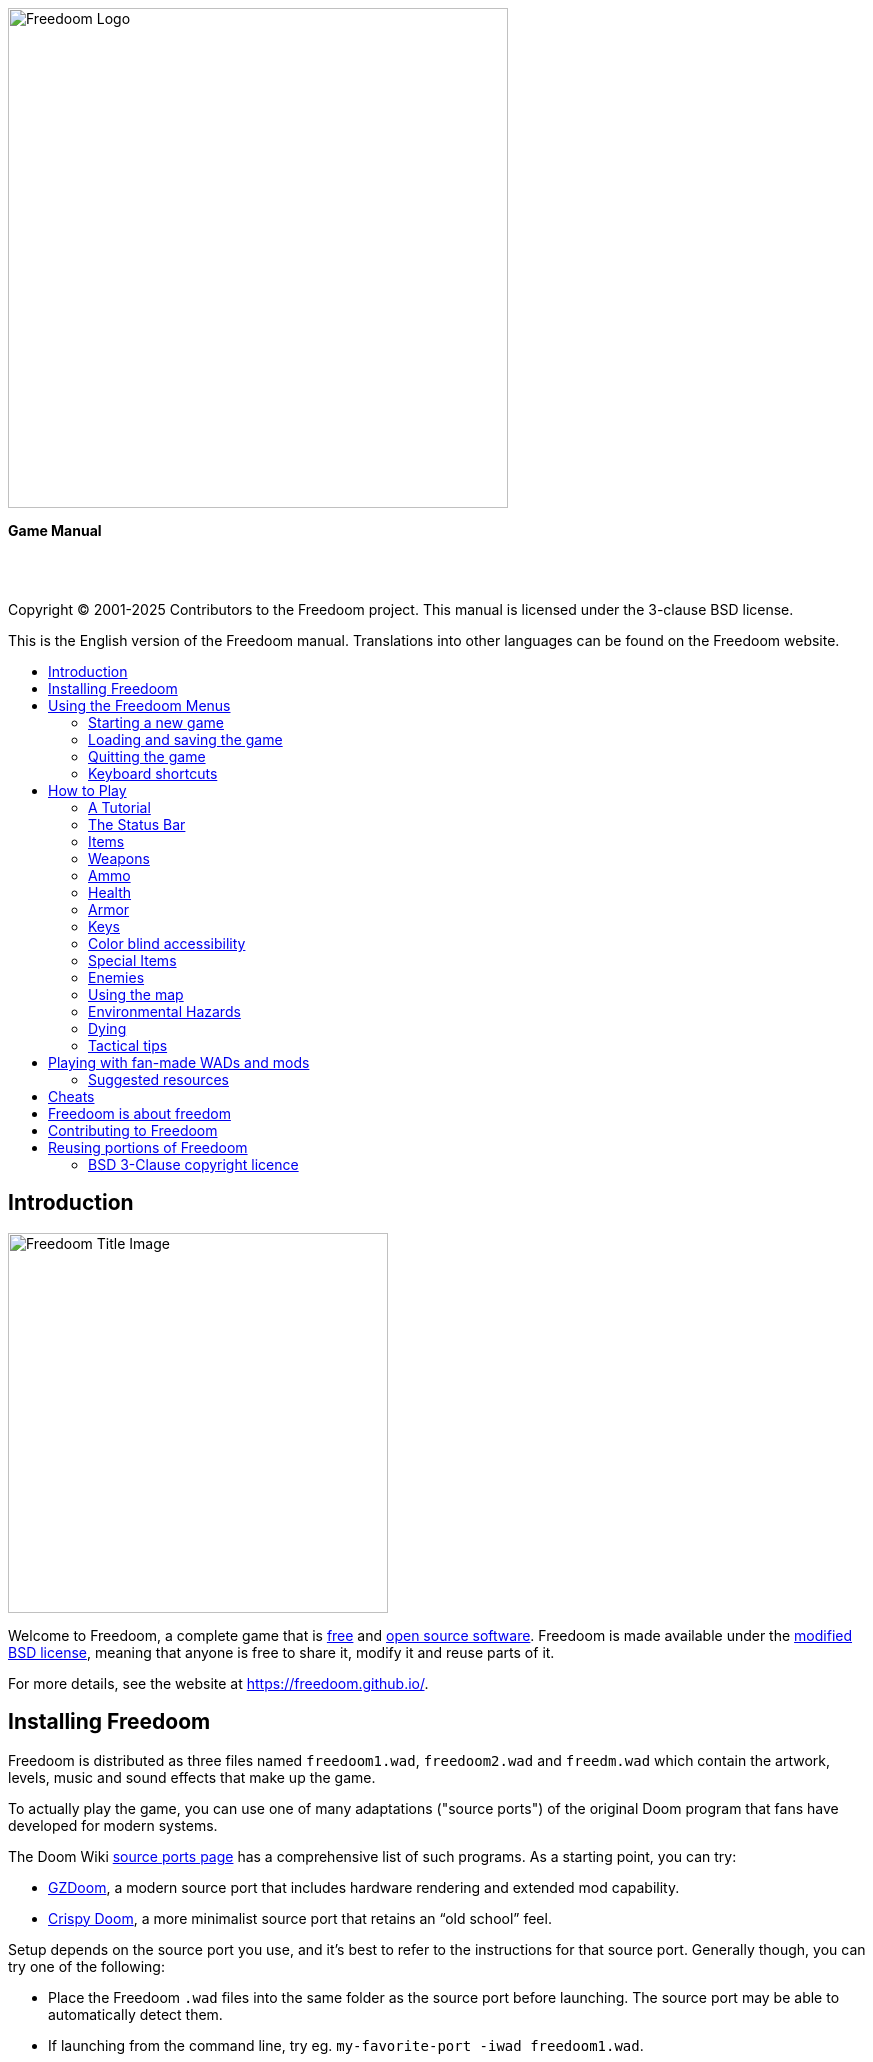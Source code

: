 = Freedoom Manual
// SPDX-License-Identifier: BSD-3-Clause
:toc: macro
:toc-title:
:showtitle!:

// This is the title page; it looks weird in Asciidoc but makes more
// sense in the PDF output.

{empty} +
{empty} +
{empty} +
{empty} +
{empty} +
{empty} +

image::images/freedoom-logo.svg[Freedoom Logo,align="center",width=500,pdfwidth=50vw]
[.text-center]
*Game Manual*


<<<

{empty} +
{empty} +

Copyright © 2001-2025 Contributors to the Freedoom project.
This manual is licensed under the 3-clause BSD license.

This is the English version of the Freedoom manual. Translations into other
languages can be found on the Freedoom website.

<<<

toc::[]

<<<

== Introduction

image::../graphics/titlepic/titlepic.png[Freedoom Title Image,align="center",width=380,pdfwidth=50vw]

Welcome to Freedoom, a complete game that is
https://www.gnu.org/philosophy/free-sw.html[free,role=bare]
and https://opensource.org/osd/[open source software,role=bare].
Freedoom is made available under the <<licence,modified BSD license>>, meaning that
anyone is free to share it, modify it and reuse parts of it.

For more details, see the website at https://freedoom.github.io/.

== Installing Freedoom

Freedoom is distributed as three files named `freedoom1.wad`, `freedoom2.wad`
and `freedm.wad` which contain the artwork, levels, music and sound
effects that make up the game.

To actually play the game, you can use one of many adaptations ("source ports")
of the original Doom program that fans have developed for modern systems.

The Doom Wiki
https://doomwiki.org/wiki/Source_port[source ports page] has a
comprehensive list of such programs. As a starting point, you can try:

* https://zdoom.org[GZDoom], a modern source port that includes hardware
  rendering and extended mod capability.
* https://www.chocolate-doom.org/wiki/index.php/Crispy_Doom[Crispy Doom],
  a more minimalist source port that retains an “old school” feel.

Setup depends on the source port you use, and it’s best to refer to the
instructions for that source port. Generally though, you can try one of the
following:

* Place the Freedoom `.wad` files into the same folder as the source port
  before launching. The source port may be able to automatically detect them.
* If launching from the command line, try
  eg. `my-favorite-port -iwad freedoom1.wad`.

Freedoom is split into _Freedoom: Phase 1_ (`freedoom1.wad`) and
_Freedoom: Phase 2_ (`freedoom2.wad`). _Phase 1_ is split into four separate
episodes of eight levels each, while _Phase 2_ is a single, 30 level campaign.
This gives 62 levels to play through, plus the secret levels -- if
you can discover how to reach them.

FreeDM (`freedm.wad`) is a monster-free set of levels, made specifically
for player-versus-player. For how to host a multiplayer game,
check the instructions on your source port.

<<<

[[menus]]
== Using the Freedoom Menus

The main menu can be brought up at any time by pressing the
_Esc_ key on your keyboard.

image::images/menu-mainmenu.png[Freedoom Main Menu,align="center",width=380,pdfwidth=50vw]

[cols="2,5",width="100%",align="center",valign="middle"]
|==========================
| <<newgame,**New game**>> | Start a new game, abandoning the current game (if you’re
already playing).
| **Options** | Brings up the options menu. The appearance of this menu
and the available options depend upon the source port you’re using.
| <<savegame,**Load Game**>> | Load a saved game.
| <<savegame,**Save Game**>> | Save your current game, so that you can continue playing
later.
| **Read This!** | Brings up a help screen showing the
items you’ll encounter in the game.
| **Quit Game** | Exit to the operating system.
|==========================

[[newgame]]
=== Starting a new game

[**Shortcut:** On most source ports, if you repeatedly hit _Enter_ after the
program has started, you will start a new game on the default skill level
(in the first episode if you're playing Phase 1). You do not need to do this quickly.]

To start a new game, press _Esc_ to bring up the main menu, and choose
_New Game_.

When starting a new game, you may be prompted to choose which episode to
start playing.

image::images/menu-episode.png[Freedoom Episode Menu,align="center",width=432,pdfwidth=50vw]

If you’re new to the game, start with Phase 1 _Outpost Outbreak_, the first
episode (and easiest). There is no requirement to play episodes in order.

[[skill]]
After choosing an episode, you need to pick a skill level. Skill level
affects several factors in the game, most importantly the number of
monsters you’ll encounter.

image::images/menu-skill.png[Skill Selection Menu,align="center",width=473,pdfwidth=50vw]

[cols="1,5,13",width="90%",align="center",valign="middle"]
|==========================
| 1 | **Please Don’t +
Kill Me!** | The easiest skill level. This is
effectively the same as _Will This Hurt?_, except that damage is halved.
| 2 | **Will This Hurt?** | Easy skill level.
| 3 | **Bring On +
The Pain.** | The default skill level.
| 4 | **Extreme Carnage.** | Hard skill level.
| 5 | **MAYHEM!** | **Not Recommended**. This is equivalent to
_Extreme Carnage_ except that monster attacks are up to twice as fast,
and killed monsters come back to life after around 40 seconds.
|==========================

[[savegame]]
=== Loading and saving the game

It is a good idea to save the game regularly -- for example, at the start
of each new level. You may also want to save the game after completing a
challenging section of a level so that you do not have to repeat it again
if you die.

image::images/menu-save-game.png[Save Game Menu,align="center",width=473,pdfwidth=50vw]

To save the game, press _Esc_ to bring up the menu, select _Save Game_ and
choose a slot to save in. Type a memorable description for the save game (e.g.,
“E1M3 - Blue Key Door”) and press _Enter_. If there are no free slots, you can
overwrite an existing one, destroying the old data.

To restore your saved game, select _Load Game_ from the main
menu and choose your saved game.

If you find yourself saving the game often, you may want to use the
_Quicksave_ feature. Press _F6_ during play to quicksave. The _Save Game_
menu appears as usual; choosing a slot makes that your quicksave slot.
Pressing _F6_ again in the future will overwrite your quicksave slot
without navigating the menu.

You can restore your quicksave slot with the menu or by pressing _F9_.

[**Warning:** Chocolate Doom emulates an original _Doom_ bug that makes it crash
when you save a game while too much is going on in the level. This can be disabled
in `chocolate-setup` under "Vanilla savegame limit".]

=== Quitting the game

When you’re finished playing Freedoom, press _Esc_ to bring up the main
menu and select _Quit Game_ to exit. (You may want to <<savegame, save
your game>> first.)

=== Keyboard shortcuts

The function keys instantly open some common menu items:

[cols="2,6,16",width="90%",align="center",valign="middle"]
|==========================
| **Esc** | <<menus,Menu>> | Bring up the main menu.
| **F1** | Help | Bring up the help screen that shows information about the
in-game items.
| **F2** | <<savegame,Save>> | Bring up the _Save Game_ menu.
| **F3** | <<savegame,Load>> | Bring up the _Load Game_ menu.
| **F4** | Volume | Bring up the sound and music volume sliders.
| **F6** | <<savegame,Quicksave>> | Save the game to your quicksave slot.
| **F7** | End Game | End the current game and return to the title screen.
| **F8** | Messages | Toggles showing on-screen messages for pickups,
keys, cheats, etc..
| **F9** | <<savegame,Quickload>> | Load the game in your quicksave slot.
| **F10** | Quit Game | Quit the game and return to the operating system.
| **F11** | Gamma | Cycle through the in-game display brightness levels.
|==========================

<<<

== How to Play

image::images/map01-sshot.png[Freedoom Screenshot,width="640",pdfwidth="70vw",align="center"]

Freedoom is a real-time first-person shooter (FPS). You’ll be exploring a
series of levels, in each one trying to find the way to the exit. An
assortment of monsters will try to stop you, and you’ll need to use weapons
to defend yourself. Portions of the levels may be inaccessible until you
find a particular key, or find a switch to open a passage. Gameplay will
involve hidden-object exploration puzzles as well as real-time action
puzzles about placing and timing the shots of your weapons.

A table of the core in-game controls follows. **_Doom_'s defaults are widely
considered suboptimal;** check your source port for how to reconfigure them.
Common alternatives are provided but no single "best" solution works for
everyone -- you need to experiment. At minimum you must be comfortable
moving in any one of the four directions while turning and shooting.

[options="header",cols="1,1,1,1",width="100%",align="center",halign="center"]
|==========================
| Function | Default control 1 | Default control 2 | Common alternative
| Move forward / backward | Up/Down | Move mouse (or Mouse2 for forward) | W/S^1^
| Move ("strafe") left/right | ,/. | Alt (or Mouse3) + Left/Right | A/D
| Turn left/right^2^ | Left/Right | Move mouse | Move mouse
| Fire | Ctrl | Mouse1 | Mouse1
| Use | Space | Double-click Mouse2 or Mouse3 | E
| Run^3^ | Shift | _<none>_ | Shift
|==========================

^1^On a QWERTY keyboard the W, S, A and D keys
form a second set of arrow keys for the left hand.

^2^If you have a monster, a barrel or a PvP opponent crossing the middle
of your screen when your weapon discharges, the game will adjust your
vertical aim for you. Some source ports will let you disable this
behaviour and aim manually instead.

^3^Most source ports have an "Always Run" option where holding this key
makes you go slower instead. Since the player character does not get tired,
going slow only helps for increased precision.

<<<

=== A Tutorial

image::images/e1m1-tutorial-sshot.png[Freedoom Screenshot,width="640",pdfwidth="70vw",align="center"]

This tutorial will introduce you to every basic action you need to play
and beat all of Freedoom.

Start a new game in Phase 1, Episode 1 on easy and follow the steps.
Skip anything that bores or confuses you, and redo anything you find
challenging as long as you like, before moving on to the next thing or
redoing a previous thing.

. Try moving forward, backward, left, and right.
  Trace a square. Try both directions. Try doing a figure eight.
  (Don't leave the cage yet -- there are monsters outside.)

. Turn around in a circle to examine your surroundings. Go at your own pace,
  stopping or reversing to look at anything whenever you want.
  Do a second circle, moving a little bit as you go, and watch how that
  changes the perspective and how sideways movement can help you see
  how long a wall or how far away an object is.

. Move back to the middle of the cage. Turn to point your handgun
  directly at one of the doorframe columns.

. Move -- without turning -- so that your handgun is pointed at the other column.
 (Bonus points if you can come to a natural stop on target.)

. Move a bit left or right, then turn to point at the column again.
  Do it again, but start turning before your momentum wears off.
  Do this again a few times, cycling through all four directions and turning
  sooner and sooner until you are pointing and the moving seamlessly.
  (Move backwards or forwards to reset if you start running into walls.)

. Try doing a square (or figure eight, etc.) while pointing at the column
  the entire time. Prioritize smoothness over precision -- it's better to
  be close most of the time than perfect some of the time.

. Move to one of the corners with the beds on them so that the column is
  no longer in your line of sight. Move in and out of sight with
  the column playing "Peek-A-Boo" with it. Mess with distance and timing.
  Try to stay pointed at the column even when you can't see it.

. Play around with the above for a bit. Try pressing the Fire key to shoot at
  the column, both standing still and moving, and note where and when
  the bullet puffs appear. (Stop shooting before your ammo count goes below
  30 or so -- you will need those for later!)

. Tap the 1 key on the keyboard to switch to your fist, and try to punch the
  column and see how far away you can do it. Tap the 2 key to switch back
  to the handgun.

. Try to do everything while holding down the Run key.

. Enter the trench and kill a <<enemies,zombie>>. Try not to get hit.

. Once you're safe, look near the zombie's body to see if it may have left
  a <<ammo,clip>>. If it has, move over it to pick it up.

. Go back the way you came. Go up to the lift like you're going to punch it,
  then hit Use to call it down. Get on it and it will take you back up.
  Pick up the items in the upper area to restore or boost your health.

. Explore the rest of the area. You will find two doors, which can be
  opened with the Use key just like the lift. The lower door will take you
  closer to the exit, while the higher one leads to a more
  difficult but more rewarding detour.

. Once you've decided which way to go, open the door -- and get ready
  to start playing Gun Peek-A-Boo again...

<<<

=== The Status Bar

At the bottom of the screen, you’ll see the status bar, which is divided into
the following sections:

image::images/status-bar.png[Freedoom Status Bar,width="640",pdfwidth="70vw",align="center"]

[cols="2,5",width="90%",align="center",valign="middle"]
|==========================
| **Ammo** | Number of units of <<ammo,ammunition>> remaining for the current
weapon.
| **Health** | If this reaches zero, you’re dead! See the
<<health,health section>> for power-ups you can find to replenish your health.
| **Arms** | Which weapons you’ve found so far. Check out the
<<weapons,weapons section>> for more information.
| **Freedoomguy** | A quick visual indication of how your health is.
| **Armor** | The more armor you have, the less your health will suffer if
you’re injured. See the <<armor,armor section>> for more information.
| **Ammo counts** | How much you’re carrying of each of the <<ammo,four types of
ammunition>>, and the maximum of each you can carry.
|==========================

<<<

[[items]]
=== Items

Within the game you’ll encounter various collectible items: <<weapons,weapons>>,
<<ammo,ammunition>>, <<health,health>>, <<armor,armor>>, <<keys,keys>> and
some <<specialitems,rarer power-ups>> which give you special abilities.

Picking something up is a simple matter of walking over it -- an
on-screen message and a brief flash of the screen indicate that you’ve done so
successfully. If you don’t pick it up, it’s likely you don’t need it right
now (for example, you can’t pick up a health refill when you already have 100%
health). If an item gives you more than you can carry, the difference is lost.

[[weapons]]
=== Weapons

You start the game with only a handgun, 50 bullets and your fists.
Exploring the level will reveal more weapons and ammo that you can pick up and use.

Pressing the number key on the keyboard switches to the given weapon
(if you have it). Apart from the melee weapons, each weapon consumes a
certain type of ammo, which may be found somewhere in the level.

[options="header",cols="3,1,9",valign="middle",width="100%"]
|==========================
| Weapon | Key | Description
| **Fist** | 1 | If you have no ammunition, you can always fall back on punching the
monsters with your bare hands. _Ammo:_ None
| **Ripsaw** +
image:../sprites/csawa0.png[Ripsaw] |
1 | Designed for cutting through wood, the ripsaw
also works well as a melee weapon for cutting through flesh. _Ammo:_ None
| **Handgun** +
image:../sprites/pista0.png[Handgun] |
2 | Your starter weapon. Its main purpose is to let you fight your way to
a better weapon, and to hit shootable switches without wasting a second bullet.
_Ammo:_ Bullets
| **Pump-action Shotgun** +
image:../sprites/shota0.png[Pump-action Shotgun] |
3 | Shoots seven pellets in a fan pattern, letting you hit multiple
targets or one big one. _Ammo:_ Shells
| **Double-barrelled Shotgun** +
image:../sprites/sgn2a0.png[Double-barrelled Shotgun] |
3 | Stronger tolerance for powerful loads means better
projectile fragmentation for almost 50% more hits per shell
across a wider spread. Good for short range against groups of
enemies. _Ammo:_ Shells
| **Minigun** +
image:../sprites/mguna0.png[Minigun] |
4 | A much better use for your bullets than the handgun.
Up to forty seconds of bringing the pain to keep you safe.
_Ammo:_ Bullets
| **Missile Launcher** +
image:../sprites/launa0.png[Missile Launcher] |
5 | Fires missiles that deal a lot of damage on impact, then explode to take
out any smaller monsters nearby. Be careful not to get caught in the blast!
_Ammo:_ Missiles
| **Polaric Energy Weapon** +
image:../sprites/plasa0.png[Polaric Energy Weapon] |
6 | Produces a continuous stream of polaric energy
projectiles which are very effective against stronger monsters.
_Ammo:_ Energy
| **SKAG 1337** +
image:../sprites/bfuga0.png[SKAG 1337] |
7 | Experimental weapon that launches a single massive polaric energy ball,
then releases a secondary energy blast in the same direction!
Slow to shoot, but worth the wait. _Ammo:_ Energy
|==========================

[[ammo]]
=== Ammo
[options="header",cols="2,1,1",width="70%",align="center",valign="middle"]
|==========================
| Ammo type | Small | Large
| **Bullets** |
image:../sprites/clipa0.png[Bullet Clip] |
image:../sprites/ammoa0.png[Case of Bullets]
| **Shells** |
image:../sprites/shela0.png[Shotgun Shells] |
image:../sprites/sboxa0.png[Box of Shotgun Shells]
| **Missiles** |
image:../sprites/rocka0.png[Missile] |
image:../sprites/broka0.png[Crate of Missiles]
| **Energy** |
image:../sprites/cella0.png[Small Energy Recharge] |
image:../sprites/celpa0.png[Large Energy Recharge]
| **Backpack** |
- |
image:../sprites/bpaka0.png[Backpack]
|==========================

The backpack gives one small pickup's worth of every ammo type.
Once you have one, you can carry twice as much ammo as normal
for the rest of the game.

[[health]]
=== Health

You start with 100% health. You die if your health reaches 0%.

Picking up any health item will give you the number shown, up to its limit.
The refills are limited to 100%, but the boosts (1% and 100%) are limited to 200%.

[options="header",cols="1,1,1,1",width="70%",align="center",halign="center"]
|==========================
| 1% | 10% | 25% | 100%
| image:../sprites/bon1a0.png[Health Boost] |
image:../sprites/stima0.png[Small Health Refill] |
image:../sprites/media0.png[Large Health Refill] |
image:../sprites/soula0.png[Ectoplasmic Surge]
|==========================

[[armor]]
=== Armor

You start with 0% armor. Picking up a vest will get you up to the number
shown, while each small boost increases your armor until you reach 200%.

[options="header",cols="1,1,1",width="70%",align="center",halign="center"]
|==========================
| 1% | 100% | 200%
| image:../sprites/bon2a0.png[Armor Boost] |
image:../sprites/arm1a0.png[Force Field Armor Vest] |
image:../sprites/arm2a0.png[Attuned Force Field Armor Vest]
|==========================

Normal armor absorbs one third of damage you receive, rounded down.
if you have 100 health and 100 armor and are hit for 50 damage, you'll lose
34 health and 16 armor.

The attuned armor has slightly different behavior: in addition to being
worth 200% armor, it also absorbs half of all damage. Because the small
boosts add the same armor type you already have, it may be good to pick
up the attuned armor vest immediately if you don't already have one.

[[keys]]
=== Keys

image:../sprites/bkeya0.png[Blue Passcard] image:../sprites/bskua0.png[Blue Skeleton Key] +
image:../sprites/ykeya0.png[Yellow Passcard] image:../sprites/yskua0.png[Yellow Skeleton Key] +
image:../sprites/rkeya0.png[Red Passcard] image:../sprites/rskua0.png[Red Skeleton Key]

Keys you to open certain locked doors and activate locked switches.
Usually essential to be able to progress, although they sometimes allow
access to shortcuts or secret areas.

=== Color blind accessibility

Freedoom's keys are designed to be distinguishable not just by color but
also by shape, to make the game more accessible to color-blind players.
Each key color has an associated shape:

[cols="2,3",width="50%",align="center",valign="middle"]
|==========================
| **Key color** | **Shape**
| Blue | Diagonal cross
| Yellow | Vertical lines
| Red | Horizontal lines
|==========================

These shapes are used consistently in the status bar icons,
the key sprites and on walls indicating keyed doors.

For the skeleton keys, pay attention to the direction that the horns point.
For example, here is how the different key icons appear in the status bar:

image:images/key-icons.png[Key icons,align="center"]

[[specialitems]]
=== Special Items

You may also encounter any one of these while exploring:

[cols="1,3",width="90%",align="center",valign="middle"]
|==========================
| **Low-Light Goggles** +
image:../sprites/pvisa0.png[Low-Light Goggles] |
Let you see in the dark. +
Lasts 2 minutes.
| **Area Survey Map** +
image:../sprites/pmapa0.png[Area Survey Map] |
Reveals unexplored areas of the map, including some secret areas that
may not be immediately visible. +
Lasts the entire level but effective only for the current level.
| **Rescue Operations Suit** +
image:../sprites/suita0.png[Rescue Operations Suit] |
Protects you from heat, toxins and radiation from damaging floors. +
Lasts 1 minute.
| **Strength Symbiote** +
image:../sprites/pstra0.png[Strength Symbiote] |
Increases your health back to 100%, and enhances your fists to do ten times their
normal damage. +
Health lasts until removed by damage; enhanced fists last only for that level. +
| **Invisibility Cloak** +
image:../sprites/pinsa0.png[Invisibility Cloak] |
Makes you almost invisible. Monsters still detect
your presence, but they'll find it much harder to aim. +
Lasts 1 minute.
| **Negentropic Surge** +
image:../sprites/megaa0.png[Negentropic Surge] |
Maxes you out to 200% health+armor. +
Lasts until removed by damage.
| **Vanguard Device** +
image:../sprites/pinva0.png[Vanguard Device] |
Makes you immune to all damage, allowing you to get
past overwhelming defences and unavoidable traps. +
Lasts 30 seconds.
|==========================

[[enemies]]
=== Enemies

The levels are filled with monsters who have no goal apart from stopping
you from completing your mission. Here’s a selection of some of these monsters
who you can expect to encounter.

[frame="none",cols="5,2",valign="middle",grid="none",align="center",width="100%"]
|==========================
| **Zombie** +
These brain-dead workers of iniquity are armed with a handgun and intent on
your destruction. Drops a bullet clip when killed. |
image:images/monster-zombie.png[Zombie,100,100,width=100%]
| **Shotgun Zombie** +
These guys traded their handgun for a shotgun and pack far more of a punch.
Drops a shotgun when killed. |
image:images/monster-shotgun-zombie.png[Shotgun Zombie,100,100,width=100%]
| **Minigun Zombie** +
As soon as you’re in sight of one of these, he’ll lock on with his minigun and
keep on firing until you’re dead. It’s best to take cover quickly or take him
out. Drops a minigun when killed. |
image:images/monster-minigun-zombie.png[Minigun Zombie,100,100,width=100%]
| **Serpentipede** +
Rank and file footsoldiers of the alien invasion. Let them get close and they’ll
tear you to shreds; at a distance they’ll instead rain down fireballs. |
image:images/monster-serpentipede.png[Serpentipede,100,100,width=100%]
| **Flesh Worm** +
Tough and fast-moving, these worms attack at close range and take several
shotgun blasts to take down. It’s best to keep back. |
image:images/monster-flesh-worm.png[Flesh Worm,100,100,width=100%]
| **Stealth Worm** +
Some flesh worms can bend light around them, making them
nearly invisible in darker and noisier environments. |
image:images/monster-stealth-worm.png[Stealth Worm,100,100,width=100%]
| **Hatchling** +
Ionized alien larvae that bodyslam you for surprising amounts of damage. |
image:images/monster-hatchling.png[Hatchling,100,100,width=100%]
| **Matribite** +
What sick mother sends her own babies to fight? Thus is the duty of empire. |
image:images/monster-matribite.png[Matribite,100,100,width=100%]
| **Trilobite** +
These flying orb-like things spit plasma and bite if you get too close. |
image:images/monster-trilobite.png[Trilobite,100,100,width=100%]
| **Pain Bringer** +
These guys take at least three missile blasts to take down, and
while you’re trying they’ll shower you with energy projectiles. |
image:images/monster-pain-bringer.png[Pain Bringer,100,100,width=100%]
| **Pain Lord** +
If the Pain Bringer wasn’t tough enough, this one can take five missile
blasts. |
image:images/monster-pain-lord.png[Pain Lord,100,100,width=100%]
| **Octaminator** +
Fast moving, tough, and can fire homing fireballs. Do not get into a boxing
match with one of these guys. |
image:images/monster-octaminator.png[Octaminator,100,100,width=100%]
| **Necromancer** +
If he’s not setting you on fire, he’s undoing all your hard work by bringing
his friends back from the dead. |
image:images/monster-necromancer.png[Necromancer,100,100,width=100%]
| **Combat Slug** +
These genetically-engineered living, slithering tanks have been fitted
with long distance flame throwers. |
image:images/monster-combat-slug.png[Combat Slug,100,100,width=100%]
| **Technospider** +
These cybernetic creatures fire high-capacity polaric energy support weapons,
making them a deadly challenge. |
image:images/monster-technospider.png[Technospider,100,100,width=100%]
| **Large Technospider** +
This tank on legs is equipped with a rapid-fire minigun and will take a lot
of effort to bring down. Immune to explosions from missiles and barrels. |
image:images/monster-large-technospider.png[Large Technospider,100,100,width=100%]
| **Assault Tripod** +
The ultimate blend of military technology and genetic engineering, these
three-legged creatures are fast-moving, heavily armored and equipped with a
missile launcher that you’ll want to avoid. Immune to explosions from missiles and barrels. |
image:images/monster-assault-tripod.png[Assault Tripod,100,100,width=100%]
|==========================

=== Using the map

When exploring Freedoom’s levels, it is sometimes possible to get lost,
especially if the level is particularly large or complex. Fortunately, the
map is available to help you find your way. Press the _Tab_ key during play to
bring up the map.

image::images/map.png[Map Screenshot,width="640",pdfwidth="70vw",align="center"]

Your current position and orientation are shown by a white arrow.
Areas of the map are usually color coded as follows:

[frame="none",cols="3,8",valign="middle",align="center",width="70%"]
|==========================
| **Red** | Walls (or possibly secret doors)
| **Yellow** | Changes in ceiling height, including doors.
| **Brown** | Changes in floor height (eg. steps)
| **Grey** | Undiscovered areas (not normally shown, but may be revealed
if the <<specialitems,Tactical Survey Map>> item is discovered).
|==========================

While using the map, the game continues as normal. Controls work as usual,
in addition to the following:

[frame="none",cols="1,4",valign="middle",align="center",width="80%"]
|==========================
| **Tab** | Toggle map.
| **-** | Zoom out.
| **+** | Zoom in.
| **0** | Maximum zoom out.
| **F** | Toggle whether the map follows the player. When turned off,
you can use the cursor keys to pan the view of the map around independent
of your current position.
| **G** | Toggle map grid.
| **M** | Add map bookmark at your position.
| **C** | Clear all bookmarks.
|==========================

=== Environmental Hazards

If the monsters weren’t enough, the environment itself poses hazards which
can hurt or even kill you!

[frame="none",cols="2,5,3",valign="middle",grid="none",width="100%"]
|==========================
| **Barrels** |
These exploding barrels litter many of the levels. Several shots with a handgun
are usually enough to make them detonate, damaging anything in their immediate
vicinity. Make sure when engaged in combat to never stand too close, or a stray
shot from an enemy may cause one to explode in your face! Be aware too of the
potential for chain reactions when several barrels are clustered together. |
image:images/hazard-barrels.png[Barrels,150,150,width=100%]
| **Damaging Floors** |
Red-hot lava and radioactive sludge are just two of the types of damaging floor
you can encounter in Freedoom’s levels. If walking over it is necessary, try to
find yourself a <<specialitems,rescue suit>>, a shorter path through the area,
or way to run over the area without touching the floor. |
image:images/hazard-slime.png[Radioactive slime,150,150,width=100%]
| **Crushing Ceilings** |
Many of the levels have been rigged with traps and this is just one of them.
These moving ceilings are often placed above tempting-looking items. Be very
careful not to get caught beneath one, or it will quickly crush you into a
paste! |
image:images/hazard-crusher.png[Crushing Ceiling,150,150,width=100%]
|==========================

=== Dying

Eventually you will get into a situation you can't handle and your player
avatar will be killed. You can take this as a sign to take a break from
playing, or reload your last saved game, or press Use to restart the level
with full health but no gear except your handgun and 50 bullets. (Some source
ports don't do this last one, but instead save your game at the start of
every level and pressing Use loads that game instead.)

There is no lives limit.

In multiplayer pressing Use will reset your health and inventory and put
you at the starting position, but the game itself continues normally.
It is possible to pick up ammo and die without using it so many times
that your team is forced to finish the map using only handguns,
dying in order to reload.

=== Tactical tips

If you’re struggling with the difficulty of the game, it may be worth looking
into some of these suggestions:

* Put time into setting up your controls -- both button/key assignment
  and mouse/joystick turning sensitivity. No one configuration
  is best for everyone and it is a good idea to experiment: whatever helps
  you dodge projectiles and pop in and out of cover while keeping your
  weapon pointed at the enemy, and provides the least distraction as you
  move about the map looking for things, is good.

* Play with headphones. The game’s stereo separation can give helpful audio
  cues about the positions of enemies and alert you to incoming projectiles.
  Headphones give you a more precise way to pick up on these cues.

* Do *not* button-mash! Nearly every weapon has a slight cooldown period
  when you let go of the Fire key, costing you time and giving your target
  more opportunity to return fire. Holding down Fire will let you shoot
  any weapon continuously until your ammo runs out or you let go.

* Take cover! Monsters only attack when you’re in their line of sight. You’ll
  want to find hard cover (most opaque things that show up on your map
  without cheat codes) that you can put between yourself and any enemy you're not
  actively hitting with your own weapon. Cover is particularly important
  when facing certain monsters which can “lock on” to you (minigun zombie;
  necromancer) and finding cover may be the only way to get them to stop
  shooting long enough for you to return fire. Monsters with guns are also
  not any better or worse at hitting you whether you are moving or standing
  still, so you can't continuously dodge on open ground the
  way you can against visible projectiles.

* Many of the levels are littered with exploding barrels. While these can pose
  a danger to you, they’re equally dangerous to your opponents. A single,
  well-timed shotgun blast aimed at a barrel can take down several enemies at
  once. One barrel explosion can trigger another, so it can sometimes set off
  a chain reaction that takes down a whole crowd -- but be careful that
  doesn’t include you!

* If a monster gets injured by another monster, it’ll retaliate against the
  one that injured it (this is called _monster in-fighting_). If faced with a
  crowd of enemies, an effective strategy can be to stand in just the right
  place so that those at the back shoot those at the front. Do it right and
  they’ll spend more time fighting each other than fighting you, and the
  survivors will be significantly weakened.  Be aware though, that a monster
  cannot be injured by a visible projectile launched by another of the same species.

* Sometimes you’ll face crowds of monsters, which can be overwhelming and also
  drain your ammo supplies. Learn to master crowd control. The primary
  instinct of all monsters is to move towards you. Circle around the crowd
  continually -- this encourages them to cluster in a single spot that’s
  easier for you to target. It also encourages monster in-fighting; if done
  effectively, they’ll spend their energy killing each other and you’ll save
  on ammunition.

* If you encounter flesh worms or stealth worms and are not at immediate
  risk of being surrounded, the ripsaw is a great way to conserve ammo and
  avoid taking damage. Worms can’t attack while being sawed, and if you
  back into any corner that is roughly as wide as or narrower than a right
  angle, they can only come at you one at a time.

<<<

[[wads]]
== Playing with fan-made WADs and mods ==

.Scythe MAP09 playing with Freedoom.
image::images/scythe-map09.png[Scythe MAP09,width="640",pdfwidth="70vw",align="center"]

One of the nicest features of Freedoom is its compatibility with the
catalog of thousands of fan-made levels made for the classic _Doom_ games.
Most popular mods and levels for _Doom_ and _Doom II_
can also be played with Freedoom.

For mods designed for the original _Doom_, use Freedoom: Phase 1
(`freedoom1.wad`); for others designed for _Doom 2_ or _Final Doom_,
use Freedoom: Phase 2 (`freedoom2.wad`). If you’re using the command
line, use the `-file` parameter when you start the
game. For example, to load the file `scythe.wad`:

  my-favorite-port -iwad freedoom2.wad -file scythe.wad

If you’re not using the command line, you can try dragging and dropping the
`.wad` file onto the source port icon in your file manager -- several
source ports support this.

=== Suggested resources

Over more than two decades, literally thousands of _Doom_ levels have been
made, and there are so many that it may seem difficult to know where to
start. The following are some suggestions for where to look for the best
content:

* Doomworld’s https://www.doomworld.com/10years/bestwads/[Top 100 WADs Of All Time]
was written in 2003 and aimed to list the best works from the first 10
years of fan-made mods. It’s still a great list of classic mods.

* https://www.doomworld.com/cacowards/[The Cacowards] are Doomworld’s
annual award ceremony that recognizes the best releases from the _Doom_
community over the past year. This is a great way to find out about more
recent developments, including some of the more unusual mods that people
are releasing.

* The Doom Wiki’s https://doomwiki.org/wiki/List_of_notable_WADs[List of
notable WADs] contains an extensive list of fan-made WADs and includes
screenshots, maps and per-level statistics.

* Doomworld’s interface to the idgames archive includes the ability to
list the https://www.doomworld.com/idgames/index.php?top[top levels] based
on five star rankings by visitors to the site.

<<<

== Cheats ==

If you can't get through a spot regardless of <<skill,skill level>>,
or if you just want to experiment with game mechanics, try typing any
of these ingame (case insensitive, do not use any console):

[cols="2,4",width="90%",align="center",valign="middle"]
|==========================
| **IDDQD** | God mode. You take no damage other than telefrags.
| **IDFA** | Gives all weapons and ammo.
| **IDKFA** | Gives all weapons, ammo and keys.
| **IDCLIP** | Noclip mode. You are not stopped by collisions with walls or actors.
| **IDDT** | Reveals full map; type twice to reveal all enemies and items.
| **IDCLEVxy** | Starts a new game (which resets everything) on ExMy (Phase 1) or MAPxy (Phase 2).
| **IDMUSxy** | Change music to that of ExMy (Phase 1) or MAPxy (Phase 2).
| **IDCHOPPERS** | Gives the ripsaw weapon.
| **IDBEHOLDV** | Gives the vanguard device powerup.
| **IDBEHOLDS** | Gives the strength powerup.
| **IDBEHOLDI** | Gives the invisibility powerup.
| **IDBEHOLDR** | Gives the rescue suit powerup.
| **IDBEHOLDA** | Gives the area survey map.
| **IDBEHOLDL** | Gives the low-light goggles.
|==========================

<<<

== Freedoom is about freedom ==

When people hear about Freedoom, they often assume the name refers to price --
that the only thing this project aims to do is to provide an alternative to
Doom that can be obtained without paying money. But this is not the case.

The word "free" has two different meanings in English. We say "free" to mean
that something costs nothing, but we also use it to refer to freedom -- like
"free speech" or "the free press". Freedoom is about the latter. That might
sound confusing. What does it mean?

Imagine a world where artists could only buy paints from a single company. A
monopoly like that would mean paints would probably be more expensive, but the
price wouldn't be the main concern. The bigger issue would be the power that it
would grant to that company. The freedom of those artists to express themselves
would depend on the company supplying them their paints.

For over 30 years now, the Doom modding community has produced thousands upon
thousands of levels, mods and even entirely new games built upon the original
Doom games. These are works of art and ought to be recognised as such.
https://www.youtube.com/watch?v=KxYND6K6u8w[Doom is an art scene,role=bare].
The raw material these works of art are made from is not paint or ink, but the
original game itself -- endlessly modified, reused and remixed into new
variations.

The authors of Doom, id Software, have historically been very generous to the
Doom community. From the time of the game's release they went out of their way
to share technical details with fans, and they later released Doom's source
code under a free software license -- something that was unknown in the games
industry at the time and should be commended. But despite this benevolence,
they have always held a position of power. Today, rather than being a small
independent studio, they and the Doom franchise are owned by a large
multinational corporation.

Everybody deserves to be able to experience the wonder that is Doom and take
part in its vibrant modding community that has endured for so many years. But
that community also deserves its freedom and independence. By providing a free
alternative that anyone can play, share, modify and reuse, we hope that's
something that Freedoom can help to provide.

== Contributing to Freedoom ==

Freedoom is a
https://www.gnu.org/philosophy/free-sw.html[free content,role=bare] project
contributed to by many users around the world. It is available as both free in
cost (free as in free beer) and in modification and redistribution rights (free
as in free speech) to end users, provided that the original software license is
included and/or viewable by users of modified or redistributed versions.

If you’d like to contribute to the Freedoom project, please check out
the following community hubs:

* Freedoom's source repository: +
https://github.com/freedoom/freedoom

* the Freedoom discussion forum on Doomworld: +
https://www.doomworld.com/forum/17-freedoom/

* the Discord guild: +
https://discord.gg/9DA3fut

For more information on how to submit an addition, please see the following pages on how to use GitHub:

* How to use Git version control for contributions: +
https://help.github.com/en/github

* How to fork a project and create a pull request with Git: +
https://guides.github.com/activities/forking/


[[reusing]]
== Reusing portions of Freedoom ==

Since https://freedoom.github.io/about.html[Freedoom is free,role=bare], some
other projects have used Freedoom’s assets.  We think this is a great use of
the project and should be encouraged. If you use portions of Freedoom in your
project, please let us know by filing an issue or pull request on
Freedoom’s website project page at https://github.com/freedoom/freedoom.github.io.

[[licence]]
=== BSD 3-Clause copyright licence

Copyright © 2001-2025
Contributors to the Freedoom project.  All rights reserved.

Redistribution and use in source and binary forms, with or without
modification, are permitted provided that the following conditions are
met:

  * Redistributions of source code must retain the above copyright
    notice, this list of conditions and the following disclaimer.
  * Redistributions in binary form must reproduce the above copyright
    notice, this list of conditions and the following disclaimer in the
    documentation and/or other materials provided with the distribution.
  * Neither the name of the Freedoom project nor the names of its
    contributors may be used to endorse or promote products derived from
    this software without specific prior written permission.

THIS SOFTWARE IS PROVIDED BY THE COPYRIGHT HOLDERS AND CONTRIBUTORS “AS
IS” AND ANY EXPRESS OR IMPLIED WARRANTIES, INCLUDING, BUT NOT LIMITED
TO, THE IMPLIED WARRANTIES OF MERCHANTABILITY AND FITNESS FOR A
PARTICULAR PURPOSE ARE DISCLAIMED. IN NO EVENT SHALL THE COPYRIGHT OWNER
OR CONTRIBUTORS BE LIABLE FOR ANY DIRECT, INDIRECT, INCIDENTAL, SPECIAL,
EXEMPLARY, OR CONSEQUENTIAL DAMAGES (INCLUDING, BUT NOT LIMITED TO,
PROCUREMENT OF SUBSTITUTE GOODS OR SERVICES; LOSS OF USE, DATA, OR
PROFITS; OR BUSINESS INTERRUPTION) HOWEVER CAUSED AND ON ANY THEORY OF
LIABILITY, WHETHER IN CONTRACT, STRICT LIABILITY, OR TORT (INCLUDING
NEGLIGENCE OR OTHERWISE) ARISING IN ANY WAY OUT OF THE USE OF THIS
SOFTWARE, EVEN IF ADVISED OF THE POSSIBILITY OF SUCH DAMAGE.

For a list of contributors to the Freedoom project, see the file
CREDITS.
